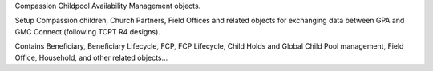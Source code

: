 Compassion Childpool Availability Management objects.

Setup Compassion children, Church Partners, Field Offices and related objects for exchanging
data between GPA and GMC Connect (following TCPT R4 designs).

Contains Beneficiary, Beneficiary Lifecycle, FCP, FCP Lifecycle,
Child Holds and Global Child Pool management, Field Office,
Household, and other related objects...

